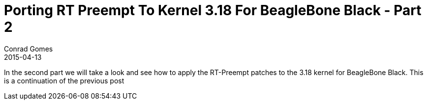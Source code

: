 = Porting RT Preempt To Kernel 3.18 For BeagleBone Black - Part 2
Conrad Gomes
2015-04-13
:awestruct-tags: [linux, kernel, beagleboneblack, rtlinux]
:excerpt: In the second part we will take a look and see how to apply the RT-Preempt patches to the 3.18 kernel for BeagleBone Black.
:awestruct-excerpt: {excerpt}
ifndef::awestruct[]
:imagesdir: ../images
endif::[]
:awestruct-imagesdir: ../../../../../images
:icons: font
:rt-linux-wiki: https://rt.wiki.kernel.org
:robertcnelson-website: http://www.rcn-ee.com/
:next-part:
:prev-part: http://zeuzoix.github.io/techeuphoria/posts/2015/04/13/port-rt-preempt-to-kernel-3point18-for-beaglebone-black-part1/

{excerpt} This is a continuation of the previous post 
